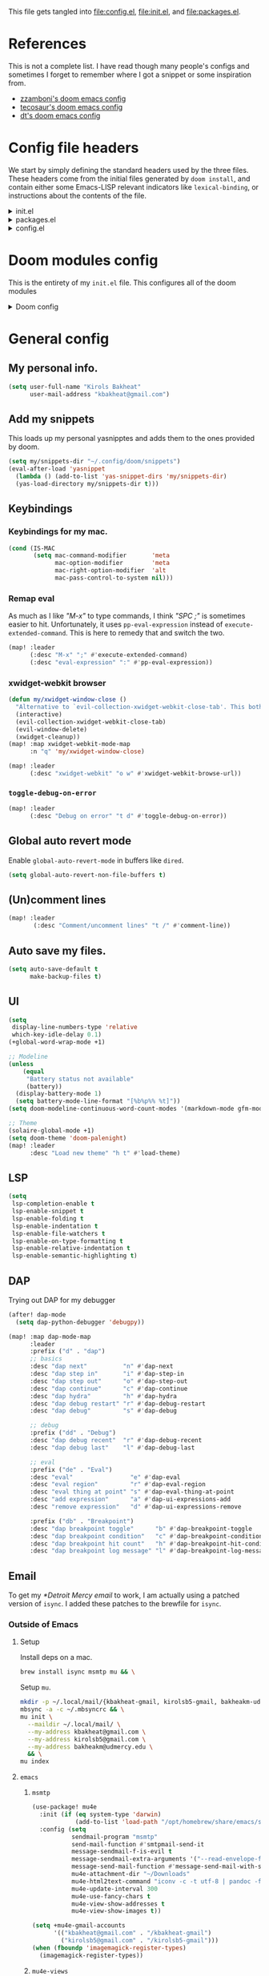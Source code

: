 :DOC-CONFIG:
#+property: header-args :emacs-lisp :tangle config.el
#+property: header-args :mkdirp yes :comments no :results output silent
#+startup: fold
:END:
#+HTML_HEAD: <link rel="stylesheet" href="https://latex.now.sh/style.css">

This file gets tangled into [[file:config.el]], [[file:init.el]], and
[[file:packages.el]].

* References
This is not a complete list. I have read though many people's configs
and sometimes I forget to remember where I got a snippet or some
inspiration from.

- [[https:https://github.com/zzamboni/dot-doom][zzamboni's doom emacs config]]
- [[https://tecosaur.github.io/emacs-config/config.html][tecosaur's doom emacs config]]
- [[https://gitlab.com/dwt1/dotfiles/-/blob/master/.config/doom/config.org][dt's doom emacs config]]

* Config file headers
We start by simply defining the standard headers used by the three
files. These headers come from the initial files generated by
=doom install=, and contain either some Emacs-LISP relevant indicators
like =lexical-binding=, or instructions about the contents of the file.

#+html: <details><summary>init.el</summary>

#+begin_src emacs-lisp :tangle init.el
;;; init.el -*- lexical-binding: t; -*-

;; DO NOT EDIT THIS FILE DIRECTLY
;; This is a file generated from a literate programing source file
;; You should make any changes there and regenerate it from Emacs org-mode
;; using org-babel-tangle (C-c C-v t)

;; This file controls what Doom modules are enabled and what order they load
;; in. Remember to run 'doom sync' after modifying it!

;; NOTE Press 'SPC h d h' (or 'C-h d h' for non-vim users) to access Doom's
;;      documentation. There you'll find a "Module Index" link where you'll find
;;      a comprehensive list of Doom's modules and what flags they support.

;; NOTE Move your cursor over a module's name (or its flags) and press 'K' (or
;;      'C-c c k' for non-vim users) to view its documentation. This works on
;;      flags as well (those symbols that start with a plus).
;;
;;      Alternatively, press 'gd' (or 'C-c c d') on a module to browse its
;;      directory (for easy access to its source code).
#+end_src

#+html: </details>

#+html: <details><summary>packages.el</summary>

#+begin_src emacs-lisp :tangle packages.el
;; -*- no-byte-compile: t; -*-
;;; $DOOMDIR/packages.el

;; DO NOT EDIT THIS FILE DIRECTLY
;; This is a file generated from a literate programing source file
;; You should make any changes there and regenerate it from Emacs org-mode
;; using org-babel-tangle (C-c C-v t)

;; To install a package with Doom you must declare them here and run 'doom sync'
;; on the command line, then restart Emacs for the changes to take effect -- or
;; use 'M-x doom/reload'.

;; To install SOME-PACKAGE from MELPA, ELPA or emacsmirror:
;;(package! some-package)

;; To install a package directly from a remote git repo, you must specify a
;; `:recipe'. You'll find documentation on what `:recipe' accepts here:
;; https://github.com/raxod502/straight.el#the-recipe-format
;;(package! another-package
;;  :recipe (:host github :repo "username/repo"))

;; If the package you are trying to install does not contain a PACKAGENAME.el
;; file, or is located in a subdirectory of the repo, you'll need to specify
;; `:files' in the `:recipe':
;;(package! this-package
;;  :recipe (:host github :repo "username/repo"
;;           :files ("some-file.el" "src/lisp/*.el")))

;; If you'd like to disable a package included with Doom, you can do so here
;; with the `:disable' property:
;;(package! builtin-package :disable t)

;; You can override the recipe of a built in package without having to specify
;; all the properties for `:recipe'. These will inherit the rest of its recipe
;; from Doom or MELPA/ELPA/Emacsmirror:
;;(package! builtin-package :recipe (:nonrecursive t))
;;(package! builtin-package-2 :recipe (:repo "myfork/package"))

;; Specify a `:branch' to install a package from a particular branch or tag.
;; This is required for some packages whose default branch isn't 'master' (which
;; our package manager can't deal with; see raxod502/straight.el#279)
;;(package! builtin-package :recipe (:branch "develop"))

;; Use `:pin' to specify a particular commit to install.
;;(package! builtin-package :pin "1a2b3c4d5e")

;; Doom's packages are pinned to a specific commit and updated from release to
;; release. The `unpin!' macro allows you to unpin single packages...
;;(unpin! pinned-package)
;; ...or multiple packages
;;(unpin! pinned-package another-pinned-package)
;; ...Or *all* packages (NOT RECOMMENDED; will likely break things)
;;(unpin! t)
#+end_src

#+html: </details>

#+html: <details><summary>config.el</summary>

#+begin_src emacs-lisp
;;; $DOOMDIR/config.el -*- lexical-binding: t; -*-

;; DO NOT EDIT THIS FILE DIRECTLY
;; This is a file generated from a literate programing source file
;; You should make any changes there and regenerate it from Emacs org-mode
;; using org-babel-tangle (C-c C-v t)

;; Place your private configuration here! Remember, you do not need to run 'doom
;; sync' after modifying this file!

;; Some functionality uses this to identify you, e.g. GPG configuration, email
;; clients, file templates and snippets.
;; (setq user-full-name "John Doe"
;;      user-mail-address "john@doe.com")

;; Doom exposes five (optional) variables for controlling fonts in Doom. Here
;; are the three important ones:
;;
;; + `doom-font'
;; + `doom-variable-pitch-font'
;; + `doom-big-font' -- used for `doom-big-font-mode'; use this for
;;   presentations or streaming.
;;
;; They all accept either a font-spec, font string ("Input Mono-12"), or xlfd
;; font string. You generally only need these two:
;; (setq doom-font (font-spec :family "monospace" :size 12 :weight 'semi-light)
;;       doom-variable-pitch-font (font-spec :family "sans" :size 13))

;; There are two ways to load a theme. Both assume the theme is installed and
;; available. You can either set `doom-theme' or manually load a theme with the
;; `load-theme' function. This is the default:
;; (setq doom-theme 'doom-one)

;; If you use `org' and don't want your org files in the default location below,
;; change `org-directory'. It must be set before org loads!
;; (setq org-directory "~/org/")

;; This determines the style of line numbers in effect. If set to `nil', line
;; numbers are disabled. For relative line numbers, set this to `relative'.
;; (setq display-line-numbers-type t)

;; Here are some additional functions/macros that could help you configure Doom:
;;
;; - `load!' for loading external *.el files relative to this one
;; - `use-package!' for configuring packages
;; - `after!' for running code after a package has loaded
;; - `add-load-path!' for adding directories to the `load-path', relative to
;;   this file. Emacs searches the `load-path' when you load packages with
;;   `require' or `use-package'.
;; - `map!' for binding new keys
;;
;; To get information about any of these functions/macros, move the cursor over
;; the highlighted symbol at press 'K' (non-evil users must press 'C-c c k').
;; This will open documentation for it, including demos of how they are used.
;;
;; You can also try 'gd' (or 'C-c c d') to jump to their definition and see how
;; they are implemented.
#+end_src

#+html: </details>

* Doom modules config
This is the entirety of my =init.el= file. This configures all of the
doom modules

#+html: <details><summary>Doom config</summary>

#+begin_src emacs-lisp :tangle init.el
(doom!
#+end_src

** Input

#+html: <details><summary>input</summary>

I don't need any of these, and so I have these disabled.

#+begin_src emacs-lisp :tangle init.el
:input
;;chinese
;;japanese
;;layout
#+end_src

#+html: </details>

** Completion

#+html: <details><summary>completion</summary>

#+begin_src emacs-lisp :tangle init.el
:completion
(company
 +childframe)
;;helm
;;ido
;(ivy
; +fuzzy
; +icons
; +prescient)
(vertico
 +icons)
#+end_src

#+html: </details>

** UI

#+html: <details><summary>ui</summary>

#+begin_src emacs-lisp :tangle init.el
:ui
#+end_src

I like the default emacs look a lot, so I pretty much just like to keep
it the same here.

#+begin_src emacs-lisp :tangle init.el
doom
doom-dashboard
#+end_src

Emojis and unicode are nice since sometimes I open files with emojis or
unicode or both in them.

#+begin_src emacs-lisp :tangle init.el
(emoji
 +unicode
 +github)
unicode
#+end_src

I find =doom-quit= cute so here it is.

#+begin_src emacs-lisp :tangle init.el
doom-quit
#+end_src

These all in some way or another make code easier for me to read or make
the UI of emacs display some information that I like.

#+begin_src emacs-lisp :tangle init.el
hl-todo             ; highlight TODO/FIXME/NOTE, etc.
indent-guides       ; highlights indent columns
(ligatures
 +extra)
(modeline
 +light)
nav-flash           ; blink cursor line after big motions
ophints
(popup
 +all
 +defaults)
vc-gutter
workspaces
zen
#+end_src

I love how quick and easy =deft= makes it to take down a quick note that
may or may not relate to the current file This makes it much easier to
live in /emacs/ and not have to leave to another app.

#+begin_src emacs-lisp :tangle init.el
deft
#+end_src

#+html: <details><summary>disabled ui modules</summary>

For some reason or another I don't have each of these enabled.

#+begin_src emacs-lisp :tangle init.el
;;hydra
;;minimap           ; show a map of the code on the side
;;neotree           ; a project drawer, like NERDTree for vim
;;tabs
;;treemacs
;;vi-tilde-fringe
;;window-select     ; visually switch windows
#+end_src

#+html: </details>
#+html: </details>

** Editor

#+html: <details><summary>editor</summary>

There isn't really much to say here, most of these are self explanatory.

#+begin_src emacs-lisp :tangle init.el
:editor
(evil +everywhere)  ; come to the dark side, we have cookies
file-templates      ; auto-snippets for empty files
fold                ; (nigh) universal code folding
(format +onsave)    ; automated prettiness
;;god               ; run Emacs commands without modifier keys
;;lispy             ; vim for emacs-lisp, for people who don't like vim
multiple-cursors    ; editing in many places at once
;;objed             ; text object editing for the innocent
;;parinfer          ; turn emacs-lisp into python, sort of
;;rotate-text       ; cycle region at point between text candidates
snippets            ; my elves. They type so I don't have to
word-wrap           ; soft wrapping with language-aware indent
#+end_src

#+html: </details>

** Emacs

#+html: <details><summary>emacs</summary>

Not much to say here other than that I use these and put them here.

#+begin_src emacs-lisp :tangle init.el
:emacs
(dired      ; making dired pretty [functional]
 +ranger
 +icons)
electric    ; smarter, keyword-based electric-indent
(ibuffer    ; interactive buffer management
 +icons)
(undo       ; persistent, smarter undo for your inevitable mistakes
 +tree)
vc          ; version-control and Emacs, sitting in a tree
#+end_src

#+html: </details>

** Term

#+html: <details><summary>Term</summary>

I think vterm is the best terminal for /emacs/ and is the only one I've
liked so far.

#+begin_src emacs-lisp :tangle init.el
:term
;;eshell
;;shell
;;term
vterm
#+end_src

#+html: </details>

** Checkers

#+html: <details><summary>checkers</summary>

I tend to make a lot of silly mistakes. I couldn't imagine trying to
write anything without error checking

#+begin_src emacs-lisp :tangle init.el
:checkers
syntax
(spell
 +aspell
 +everywhere)
grammar
#+end_src

#+html: </details>

** Tools

#+html: <details><summary>tools</summary>

These tools are so basic to my workflow that they can never be disabled.
These are part of the reason I use /emacs/.

#+begin_src emacs-lisp :tangle init.el
:tools
(debugger
 +lsp)
biblio
(eval
 +overlay)
gist
(lookup
 +dictionary
 +offline)
(lsp
 +peek)
magit
make
(pass
 +auth)
pdf
taskrunner
#+end_src

These are just other tools that I have disabled.

#+begin_src emacs-lisp :tangle init.el
;;ansible
;;direnv
;;docker
;;ein
;;editorconfig      ; let someone else argue about tabs vs spaces
;;prodigy           ; FIXME managing external services & code builders
;;rgb               ; creating color strings
;;terraform         ; infrastructure as code
;;tmux              ; an API for interacting with tmux
;;upload            ; map local to remote projects via ssh/ftp
#+end_src

#+html: </details>

** OS

#+html: <details><summary>os</summary>

Exactly the same as the default emacs config.

#+begin_src emacs-lisp :tangle init.el
:os
(:if IS-MAC macos)  ; improve compatibility with macOS
;;tty               ; improve the terminal Emacs experience
#+end_src

#+html: </details>

** Lang

#+html: <details><summary>lang</summary>

I write code in many different languages, both because of school and
because I like to. When I code, I usually prefer to have a language
server, and so this section ends up making my config pretty heavy
overall. I very often come here and enable or disable a language.

#+begin_src emacs-lisp :tangle init.el
:lang
;;agda              ; types of types of types of types...
;;beancount         ; mind the GAAP
(cc
 +lsp)           ; C > C++ == 1 might add +lsp
;;clojure           ; java with a  emacs-lisp
;;common-lisp       ; if you've seen one emacs-lisp, you've seen them all
;;coq               ; proofs-as-programs
;;crystal           ; ruby at the speed of c
;;csharp            ; unity, .NET, and mono shenanigans
;;data              ; config/data formats
;(dart
 ;+flutter)   ; paint ui and not much else
;;elixir            ; erlang done right
;;elm               ; care for a cup of TEA?
emacs-lisp        ; drown in parentheses
;;erlang            ; an elegant language for a more civilized age
;;ess               ; emacs speaks statistics
;;factor
;;faust             ; dsp, but you get to keep your soul
;;fsharp            ; ML stands for Microsoft's Language
;;fstar             ; (dependent) types and (monadic) effects and Z3
;;gdscript          ; the language you waited for
;;(go +lsp)         ; the hipster dialect
;;(haskell +dante)  ; a language that's lazier than I am
;;hy                ; readability of scheme w/ speed of python
;;idris             ; a language you can depend on
json                ; At least it ain't XML
;;(java +meghanada) ; the poster child for carpal tunnel syndrome
;;javascript        ; all(hope(abandon(ye(who(enter(here))))))
;;julia             ; a better, faster MATLAB
;;kotlin            ; a better, slicker Java(Script)
(latex
 +cdlatex)            ; writing papers in Emacs has never been so fun
;;lean              ; for folks with too much to prove
;;ledger            ; be audit you can be
;;lua               ; one-based indices? one-based indices
(markdown
 +grip)             ; writing docs for people to ignore
;;nim               ; python + emacs-lisp at the speed of c
;;nix               ; I hereby declare "nix geht mehr!"
;;ocaml             ; an objective camel
(org
 +dragndrop
 +gnuplot
 +hugo
 +journal
 +noter
 +org-bullets
 +pretty
 +roam2)            ; organize your plain life in plain text
;;php               ; perl's insecure younger brother
plantuml            ; diagrams for confusing people more
;;purescript        ; javascript, but functional
(python             ; beautiful is better than ugly
 +lsp
 +pyright)
;;qt                ; the 'cutest' gui framework ever
;;racket            ; a DSL for DSLs
;;raku              ; the artist formerly known as perl6
;;rest              ; Emacs as a REST client
;;rst               ; ReST in peace
;;(ruby +rails)     ; 1.step {|i| p "Ruby is #{i.even? ? 'love' : 'life'}"}
(rust
 +lsp)              ; Fe2O3.unwrap().unwrap().unwrap().unwrap()
;;scala             ; java, but good
;;(scheme +guile)   ; a fully conniving family of emacs-lisps
(sh                 ; she sells {ba,z,fi}sh shells on the C xor
 +fish)
;;sml
;;solidity          ; do you need a blockchain? No.
;;swift             ; who asked for emoji variables?
;;terra             ; Earth and Moon in alignment for performance.
;;web               ; the tubes
yaml                ; JSON, but readable
;;zig               ; C, but simpler
#+end_src

#+html: </details>

** Email

#+html: <details><summary>email</summary>

#+begin_src emacs-lisp :tangle init.el
:email
(mu4e
 +gmail
 +org)
;;notmuch
;;(wanderlust +gmail)
#+end_src

#+html: </details>

** App

#+html: <details><summary>app</summary>
#+begin_src emacs-lisp :tangle init.el
:app
;;calendar
;;emms
;;everywhere        ; *leave* Emacs!? You must be joking
;;irc               ; how neckbeards socialize
;;(rss +org)        ; emacs as an RSS reader
;;twitter           ; twitter client https://twitter.com/vnought
#+end_src
#+html: </details>
** Config

#+html: <details><summary>config</summary>

#+begin_src emacs-lisp :tangle init.el
:config
literate
(default
  +bindings
  +smartparens)
#+end_src

#+html: </details>

** Closing

#+html: <details><summary>This is just a parenthesis, don't look </summary>

#+begin_src emacs-lisp :tangle init.el
)
#+end_src

#+html: </details>
#+html: </details>

* General config
** My personal info.
#+begin_src  emacs-lisp
(setq user-full-name "Kirols Bakheat"
      user-mail-address "kbakheat@gmail.com")
#+end_src

** Add my snippets
This loads up my personal yasnipptes and adds them to the ones provided by doom.
#+begin_src emacs-lisp
(setq my/snippets-dir "~/.config/doom/snippets")
(eval-after-load 'yasnippet
  (lambda () (add-to-list 'yas-snippet-dirs 'my/snippets-dir)
  (yas-load-directory my/snippets-dir t)))
#+end_src
** Keybindings
*** Keybindings for my mac.
#+begin_src  emacs-lisp
(cond (IS-MAC
       (setq mac-command-modifier       'meta
             mac-option-modifier        'meta
             mac-right-option-modifier  'alt
             mac-pass-control-to-system nil)))
#+end_src

*** Remap eval
As much as I like /"M-x"/ to type commands, I think /"SPC ;"/ is sometimes easier to hit. Unfortunately, it uses =pp-eval-expression= instead of =execute-extended-command=. This is here to remedy that and switch the two.
#+begin_src emacs-lisp
(map! :leader
      (:desc "M-x" ";" #'execute-extended-command)
      (:desc "eval-expression" ":" #'pp-eval-expression))
#+end_src
*** xwidget-webkit browser
#+begin_src emacs-lisp
(defun my/xwidget-window-close ()
  "Alternative to `evil-collection-xwidget-webkit-close-tab'. This both closes the tab and closes the window"
  (interactive)
  (evil-collection-xwidget-webkit-close-tab)
  (evil-window-delete)
  (xwidget-cleanup))
(map! :map xwidget-webkit-mode-map
      :n "q" 'my/xwidget-window-close)
#+end_src

#+begin_src emacs-lisp
(map! :leader
      (:desc "xwidget-webkit" "o w" #'xwidget-webkit-browse-url))
#+end_src
*** =toggle-debug-on-error=
#+begin_src emacs-lisp
(map! :leader
      (:desc "Debug on error" "t d" #'toggle-debug-on-error))
#+end_src
** Global auto revert mode
Enable =global-auto-revert-mode= in buffers like =dired=.
#+begin_src emacs-lisp
(setq global-auto-revert-non-file-buffers t)
#+end_src

** (Un)comment lines
#+begin_src emacs-lisp
(map! :leader
       (:desc "Comment/uncomment lines" "t /" #'comment-line))
#+end_src

** Auto save my files.
#+begin_src  emacs-lisp
(setq auto-save-default t
      make-backup-files t)
#+end_src

** UI
#+begin_src  emacs-lisp
(setq
 display-line-numbers-type 'relative
 which-key-idle-delay 0.1)
(+global-word-wrap-mode +1)

;; Modeline
(unless
    (equal
     "Battery status not available"
     (battery))
  (display-battery-mode 1)
  (setq battery-mode-line-format "[%b%p%% %t]"))
(setq doom-modeline-continuous-word-count-modes '(markdown-mode gfm-mode org-mode))

;; Theme
(solaire-global-mode +1)
(setq doom-theme 'doom-palenight)
(map! :leader
      :desc "Load new theme" "h t" #'load-theme)
#+end_src
** LSP
#+begin_src  emacs-lisp
(setq
 lsp-completion-enable t
 lsp-enable-snippet t
 lsp-enable-folding t
 lsp-enable-indentation t
 lsp-enable-file-watchers t
 lsp-enable-on-type-formatting t
 lsp-enable-relative-indentation t
 lsp-enable-semantic-highlighting t)
#+end_src
** DAP
Trying out DAP for my debugger
#+begin_src  emacs-lisp
(after! dap-mode
  (setq dap-python-debugger 'debugpy))

(map! :map dap-mode-map
      :leader
      :prefix ("d" . "dap")
      ;; basics
      :desc "dap next"          "n" #'dap-next
      :desc "dap step in"       "i" #'dap-step-in
      :desc "dap step out"      "o" #'dap-step-out
      :desc "dap continue"      "c" #'dap-continue
      :desc "dap hydra"         "h" #'dap-hydra
      :desc "dap debug restart" "r" #'dap-debug-restart
      :desc "dap debug"         "s" #'dap-debug

      ;; debug
      :prefix ("dd" . "Debug")
      :desc "dap debug recent"  "r" #'dap-debug-recent
      :desc "dap debug last"    "l" #'dap-debug-last

      ;; eval
      :prefix ("de" . "Eval")
      :desc "eval"                "e" #'dap-eval
      :desc "eval region"         "r" #'dap-eval-region
      :desc "eval thing at point" "s" #'dap-eval-thing-at-point
      :desc "add expression"      "a" #'dap-ui-expressions-add
      :desc "remove expression"   "d" #'dap-ui-expressions-remove

      :prefix ("db" . "Breakpoint")
      :desc "dap breakpoint toggle"      "b" #'dap-breakpoint-toggle
      :desc "dap breakpoint condition"   "c" #'dap-breakpoint-condition
      :desc "dap breakpoint hit count"   "h" #'dap-breakpoint-hit-condition
      :desc "dap breakpoint log message" "l" #'dap-breakpoint-log-message)
#+end_src

** Email
To get my [[*Detroit Mercy email]] to work, I am actually using a patched version of =isync=. I added these patches to the brewfile for =isync=.
*** Outside of Emacs
**** Setup
:PROPERTIES:
:header-args: :sh :tangle no :eval never
:END:
Install deps on a mac.
#+begin_src sh :eval never
brew install isync msmtp mu && \
#+end_src

Setup =mu=.
#+begin_src sh :eval never
mkdir -p ~/.local/mail/{kbakheat-gmail, kirolsb5-gmail, bakheakm-udmercy}
mbsync -a -c ~/.mbsyncrc && \
mu init \
  --maildir ~/.local/mail/ \
  --my-address kbakheat@gmail.com \
  --my-address kirolsb5@gmail.com \
  --my-address bakheakm@udmercy.edu \
  && \
mu index
#+end_src
**** =emacs=
***** =msmtp=
#+begin_src emacs-lisp
(use-package! mu4e
  :init (if (eq system-type 'darwin)
            (add-to-list 'load-path "/opt/homebrew/share/emacs/site-lisp/mu/mu4e"))
  :config (setq
           sendmail-program "msmtp"
           send-mail-function #'smtpmail-send-it
           message-sendmail-f-is-evil t
           message-sendmail-extra-arguments '("--read-envelope-from")
           message-send-mail-function #'message-send-mail-with-sendmail
           mu4e-attachment-dir "~/Downloads"
           mu4e-html2text-command "iconv -c -t utf-8 | pandoc -f html -t plain"
           mu4e-update-interval 300
           mu4e-use-fancy-chars t
           mu4e-view-show-addresses t
           mu4e-view-show-images t))

(setq +mu4e-gmail-accounts
      '(("kbakheat@gmail.com" . "/kbakheat-gmail")
        ("kirolsb5@gmail.com" . "/kirolsb5-gmail")))
(when (fboundp 'imagemagick-register-types)
  (imagemagick-register-types))
#+end_src
***** =mu4e-views=
#+begin_src emacs-lisp :tangle packages.el
(package! mu4e-views)
#+end_src

#+begin_src emacs-lisp
(use-package! mu4e-views
  :init
  (map! :map mu4e-headers-mode-map
        :localleader
        (:desc "Select views"                  "v"     #'mu4e-views-mu4e-select-view-msg-method)
        (:desc "Cursor view window down"       "j"     #'mu4e-views-cursor-msg-view-window-down)
        (:desc "Cursor view window up"         "k"     #'mu4e-views-cursor-msg-view-window-up)
        (:desc "Toggle auto view selected msg" "f"     #'mu4e-views-toggle-auto-view-selected-message)
        (:desc "View nonblocked html"          "i"     #'mu4e-views-mu4e-view-as-nonblocked-html))
  :config (setq
           mu4e-views-next-previous-message-behaviour 'always-switch-to-view
           mu4e-views-inject-email-information-into-html t
           mu4e-views-auto-view-selected-message t))
#+end_src
***** =keybindings=
#+begin_src emacs-lisp
(map! :map mu4e-headers-mode-map
      :localleader
      (:desc "Update and index mail" "u" #'mu4e-update-mail-and-index))
#+end_src

***** Config
****** =msmtp= defaults
#+begin_src conf :tangle ~/.config/msmtp/config
defaults
auth            on
tls             on
logfile         ~/.msmtp.log
#+end_src

****** =mbsync=, =msmtp=, and per-account setup
******* Main gmail
******** =emacs= config
#+begin_src emacs-lisp
(set-email-account! "kbakheat-gmail"
  '((mu4e-sent-folder       . "/kbakheat-gmail/Sent Mail")
    (mu4e-drafts-folder     . "/kbakheat-gmail/Drafts")
    (mu4e-trash-folder      . "/kbakheat-gmail/Trash")
    (mu4e-refile-folder     . "/kbakheat-gmail/All Mail")
    (smtpmail-smtp-user     . "kbakheat@gmail.com")
    (mu4e-compose-signature . "---\nKirols Bakheat"))
  t)
#+end_src

******** =mbsync= config
#+begin_src conf :tangle ~/.mbsyncrc
IMAPAccount     kbakheat-gmail
Host            imap.gmail.com
User            kbakheat@gmail.com
PassCmd         "gpg --for-your-eyes-only -q --no-tty -d ~/.password-store/google.com/kbakheat-app-specific.gpg"
SSLType         IMAPS
AuthMechs       Login

IMAPStore       kbakheat-gmail-remote
Account         kbakheat-gmail

MaildirStore    kbakheat-gmail-local
SubFolders      Verbatim
Path            ~/.local/mail/kbakheat-gmail/
Inbox           ~/.local/mail/kbakheat-gmail/

Channel         kbakheat-gmail
Far             :kbakheat-gmail-remote:
Near            :kbakheat-gmail-local:
Patterns        *
Create          Both
Expunge         Both
SyncState       *
MaxMessages     20000
#+end_src
******** =msmtp= config
#+begin_src conf :tangle ~/.config/msmtp/config
account         kbakheat-gmail
host            smtp.gmail.com
port            587
tls_starttls    on
user            kbakheat@gmail.com
passwordeval    "gpg --for-your-eyes-only -q --no-tty -d ~/.password-store/google.com/kbakheat-app-specific.gpg"
from            kbakheat@gmail.com
account         default : kbakheat-gmail
#+end_src

******* Secondary gmail
******** =emacs= config
#+begin_src emacs-lisp
(set-email-account! "kirolsb5-gmail"
  '((mu4e-sent-folder       . "/kirolsb5-gmail/Sent Mail")
    (mu4e-drafts-folder     . "/kirolsb5-gmail/Drafts")
    (mu4e-trash-folder      . "/kirolsb5-gmail/Trash")
    (mu4e-refile-folder     . "/kirolsb5-gmail/All Mail")
    (smtpmail-smtp-user     . "kbakheat@gmail.com")
    (mu4e-compose-signature . "---\nKirols Bakheat"))
  t)
#+end_src

******** =mbsync= config
#+begin_src conf :tangle ~/.mbsyncrc
IMAPAccount kirolsb5-gmail
Host imap.gmail.com
User kirolsb5@gmail.com
PassCmd "gpg --for-your-eyes-only -q --no-tty -d ~/.password-store/google.com/kirolsb5-app-specific.gpg"
SSLType IMAPS
AuthMechs Login

IMAPStore kirolsb5-gmail-remote
Account kirolsb5-gmail

MaildirStore kirolsb5-gmail-local
SubFolders Verbatim
Path ~/.local/mail/kirolsb5-gmail/
Inbox ~/.local/mail/kirolsb5-gmail/

Channel kirolsb5-gmail
Far :kirolsb5-gmail-remote:
Near :kirolsb5-gmail-local:
Patterns *
Create Both
Expunge Both
SyncState *
#+end_src

******** =msmtp= config
#+begin_src conf :tangle ~/.config/msmtp/config
account         kirolsb5-gmail
host            smtp.gmail.com
port            587
tls_starttls    on
user            kirolsb5@gmail.com
passwordeval    "gpg --for-your-eyes-only -q --no-tty -d ~/.password-store/google.com/kirolsb5-app-specific.gpg"
from            kirolsb5@gmail.com
#+end_src
******* Detroit Mercy email
******** =emacs= config
#+begin_src emacs-lisp
(set-email-account! "bakheakm-udmercy"
  '((mu4e-sent-folder       . "/bakheakm-udmercy/Sent Items")
    (mu4e-drafts-folder     . "/bakheakm-udmercy/Drafts")
    (mu4e-trash-folder      . "/bakheakm-udmercy.edu/Trash")
    (mu4e-refile-folder     . "/bakheakm-udmercy/Archive")
    (smtpmail-smtp-user     . "bakheakm@udmercy.edu")
    (mu4e-compose-signature . "---\nKirols Bakheat"))
  t)
#+end_src

******** =mbsync= config
#+begin_src conf :tangle ~/.mbsyncrc
IMAPAccount bakheakm-udmercy
Host outlook.office365.com
User bakheakm@udmercy.edu
PassCmd "~/scripts/mutt_oauth2.py ~/.password-store/office.com/bakheakm@udmercy.edu.tokens"
SSLType IMAPS
AuthMechs XOAUTH2
SSLVersions TLSv1.2
Port 993

IMAPStore bakheakm-udmercy-remote
Account bakheakm-udmercy

MaildirStore bakheakm-udmercy-local
Path ~/.local/mail/bakheakm-udmercy/
Inbox ~/.local/mail/bakheakm-udmercy/Inbox
SubFolders Verbatim

Channel bakheakm-udmercy
Far :bakheakm-udmercy-remote:
Near :bakheakm-udmercy-local:
Patterns *
Create Both
Expunge Both
Sync All
#+end_src

******** =msmtp= config
#+begin_src conf :tangle ~/.config/msmtp/config
account         bakheakm-udmercy
host            smtp.office365.com
port            587
tls_starttls    on
auth            xoauth2
user            bakheakm@udmercy.edu
passwordeval    "mutt_oauth2.py ~/.password-store/office.com/bakheakm@udmercy.edu.tokens"
from            bakheakm@udmercy.edu
#+end_src
** Fonts
Setting fonts and some emojis.

#+begin_src  emacs-lisp
(use-package! mixed-pitch
  :hook (org-mode . mixed-pitch-mode)
  :config (setq mixed-pitch-face 'variable-pitch))
(use-package! emojify
  :hook (after-init . global-emojify-mode))

(setq doom-font                (font-spec :family "JetBrainsMono Nerd Font Mono" :size 17.0)
      doom-variable-pitch-font (font-spec :family "JetBrainsMono Nerd Font" :size 17.0)
      doom-unicode-font        (font-spec :family "JuliaMono" :size 16.0)
      doom-big-font            (font-spec :family "JetBrainsMono Nerd Font" :size 25.0))
(after! doom-themes
  (setq doom-themes-enable-bold t
        doom-themes-enable-italic t))
(custom-set-faces!
  '(font-lock-comment-face :slant italic)
  '(font-lock-keyword-face :slant italic))
#+end_src

** =man= and =tldr=
#+begin_src  emacs-lisp :tangle packages.el
(package! tldr)
#+end_src

#+begin_src  emacs-lisp
(use-package! tldr
  :config (setq tldr-directory-path (expand-file-name "tldr/" doom-etc-dir)))
(map!
  :leader
  (:prefix ("h" . "help")
   (:prefix-map ("h" . "command line help")
    :desc "man" "m" #'man
    :desc "tldr" "t" #'tldr)))
#+end_src

** =biblio=
#+begin_src emacs-lisp
(after! org-cite
  (setq org-cite-csl-styles-dir "~/.config/doom/citations/styles"))
(after! bibtex-completion
  (setq!
   bibtex-completion-bibliography  "~/.config/doom/citations/ref.bib"
   ;bibtex-completion-library-path '("/path/to/library/path/")
   ;bibtex-completion-notes-path "/path/to/your/notes/"
   ))
#+end_src
** =string-inflection=
I don't use this that often but it is convenient when I occasionally need it.

#+begin_src emacs-lisp :tangle packages.el
(package! string-inflection)
#+end_src
#+begin_src emacs-lisp
(use-package! string-inflection
  :commands (string-inflection-all-cycle
             string-inflection-toggle
             string-inflection-camelcase
             string-inflection-lower-camelcase
             string-inflection-kebab-case
             string-inflection-underscore
             string-inflection-capital-underscore
             string-inflection-upcase)
  :init
  (map! :leader :prefix ("c~" . "naming convention")
        :desc "cycle" "~" #'string-inflection-all-cycle
        :desc "toggle" "t" #'string-inflection-toggle
        :desc "CamelCase" "c" #'string-inflection-camelcase
        :desc "downCase" "d" #'string-inflection-lower-camelcase
        :desc "kebab-case" "k" #'string-inflection-kebab-case
        :desc "under_score" "_" #'string-inflection-underscore
        :desc "Upper_Score" "u" #'string-inflection-capital-underscore
        :desc "UP_CASE" "U" #'string-inflection-upcase)
  (after! evil
    (evil-define-operator evil-operator-string-inflection (beg end _type)
      "Define a new evil operator that cycles symbol casing."
      :move-point nil
      (interactive "<R>")
      (string-inflection-all-cycle)
      (setq evil-repeat-info '([?g ?~])))
    (define-key evil-normal-state-map (kbd "g~") 'evil-operator-string-inflection)))
#+end_src
** Github Copilot
#+begin_src emacs-lisp :tangle packages.el
(package! copilot
  :recipe (:host github :repo "zerolfx/copilot.el" :files ("*.el" "dist")))
#+end_src

#+begin_src emacs-lisp
(defun my-tab ()
  (interactive)
  (or (copilot-accept-completion)
      (company-indent-or-complete-common nil)))

(use-package! copilot
  :hook (prog-mode . copilot-mode)
  :hook (text-mode . copilot-mode)
  :bind (("C-TAB" . 'copilot-accept-completion-by-word)
         ("C-<tab>" . 'copilot-accept-completion-by-word)
         :map company-active-map
         ("<tab>" . 'my-tab)
         ("TAB" . 'my-tab)
         :map company-mode-map
         ("<tab>" . 'my-tab)
         ("TAB" . 'my-tab))
  :config
  (if (eq system-type 'darwin)
      (setq copilot-node-executable "/opt/homebrew/opt/node@16/bin/node")))
#+end_src
** Org mode
*** General config
#+begin_src  emacs-lisp
(defun my/relative-org (dir)
  "Makes a sting representing a directory relative to my org base directory"
  (setq my-org-base-dir "~/org")
  (concat (file-name-as-directory my-org-base-dir) dir))
(setq
 org-directory (my/relative-org "general")
 deft-directory (my/relative-org "deft"))

(after! org
  (add-to-list 'org-latex-packages-alist '("" "fancyhdr"))
  (add-to-list 'org-latex-packages-alist '("" "siunitx"))
  (plist-put org-format-latex-options :scale 1)
  (setq
   org-insert-heading-respect-content nil
   org-export-in-background t
   org-export-with-sub-superscripts '{}
   org-list-allow-alphabetical t)
  (map! :map org-mode-map
              :localleader
              (:prefix ("SPC" . "Personal org map")))


  (defun locally-defer-font-lock ()
    "Set jit-lock defer and stealth, when buffer is over a certain size."
    (when (> (buffer-size) 50000)
      (setq-local jit-lock-defer-time 0.05
                  jit-lock-stealth-time 1)))
  (add-hook 'org-mode-hook #'locally-defer-font-lock))
#+end_src
*** =org-babel= default /header-args/
#+begin_src emacs-lisp
(after! org
  (setq
   org-babel-default-header-args
   '((:results . "replace")
     (:exports . "both")
     (:cache . "yes")
     (:noweb . "yes")
     (:hlines . "no")
     (:async . "yes")
     (:mkdirp . "yes")
     (:tangle . "no"))))
#+end_src
*** Beautification of org-mode
**** =org= specific config
#+begin_src emacs-lisp
(after! org
  (setq
   org-auto-align-tags t
   org-tags-column 0
   org-catch-invisible-edits 'smart
   org-special-ctrl-a/e t
   org-insert-heading-respect-content t

   org-fontify-quote-and-verse-blocks t
   org-fontify-whole-heading-line t
   org-fontify-done-headline t
   org-src-fontify-natively t

   org-ellipsis "↷"
   org-hide-emphasis-markers t
   org-pretty-entities t)
  (custom-set-faces!
    '(org-document-title :weight extra-bold :height 1.3)
    '(outline-1 :weight extra-bold :height 1.25)
    '(outline-2 :weight bold :height 1.15)
    '(outline-3 :weight bold :height 1.12)
    '(outline-4 :weight semi-bold :height 1.09)
    '(outline-5 :weight semi-bold :height 1.06)
    '(outline-6 :weight semi-bold :height 1.03)
    '(outline-8 :weight semi-bold)
    '(outline-9 :weight semi-bold)))
#+end_src
**** =org-agenda=
#+begin_src emacs-lisp
(use-package! org-agenda
  :config (setq
           org-agenda-tags-column 0
           org-agenda-block-separator ?─
           org-agenda-time-grid
             '((daily today require-timed)
               (800 1000 1200 1400 1600 1800 2000)
               " ┄┄┄┄┄ " "┄┄┄┄┄┄┄┄┄┄┄┄┄┄┄")
           org-agenda-current-time-string
             "⭠ now ─────────────────────────────────────────────────"))
#+end_src
**** =org-modern=
#+begin_src emacs-lisp :tangle packages.el
(package! org-modern)
#+end_src

#+begin_src emacs-lisp
(use-package! org-modern
  :hook (org-mode . org-modern-mode)
  :init (setq
         org-modern-variable-pitch t
         org-modern-timestamp t
         org-modern-table t
         org-modern-table-vertical 2
         org-modern-table-horizontal 1.2
         org-modern-star '("⦿" "⦾" "◉" "○" "◈" "◇" "‣" "⁍")))

#+end_src
*** Roam
#+begin_src  emacs-lisp
(use-package! org-roam
  :init (setq org-roam-v2-ack t)
  :config
  (setq
   org-roam-directory (my/relative-org "roam")
   org-roam-completion-everywhere t))
#+end_src
**** Templates
#+begin_src emacs-lisp
(use-package! org-roam
  :config
  (add-to-list 'org-roam-capture-templates
               '("r" "Templates for religious meditations"))
  (add-to-list
   'org-roam-capture-templates
   '("rs" "Saint" plain "#+roam_tags: \"Saint Type: ${saint type}\" \"Years: ${birth year}-${death year}\" \"Country: ${country}\" \"City: ${city}\"\n\n* Birth\n%?\n\n* Life\n\n\n* Death\n\n\n* Related saints\n\n"
     :if-new (file+head "religious/saints/%<%Y%m%d%H%M%S>-${slug}.org" "#+title: ${title}\n")
     :unnarrowed t))
  (add-to-list
   'org-roam-capture-templates
   '("rb" "Bible Study" plain "#+roam_tags: \"Book: ${book}\" \"Topic: ${topic}\"\n\n* Topic\n\n* Related\n** Passages\n\n** Meditations\n\n* Personal Meditation\n\n"
     :if-new (file+head "religious/bible-study/%<%Y%m%d%H%M%S>-${slug}.org" "#+title: ${title}\n")
     :unnarrowed t)))
#+end_src
*** Xenops
Originally had =fragtog= here but switched to =xenops= because it
doesn't interrupt my typing as bad. I don't like that this messes with other /doom/ keybindings though.

#+begin_src  emacs-lisp :tangle packages.el
(package! xenops)
#+end_src

#+begin_src  emacs-lisp
(use-package! xenops
  :commands (xenops-mode)
  :init (map! :map org-mode-map
              :localleader
              :desc "enable xenops" "SPC x" #'xenops-mode)
  :config (setq xenops-math-image-current-scale-factor 2.0))
#+end_src
*** Org-appear
#+begin_src  emacs-lisp :tangle packages.el
(package! org-appear)
#+end_src

#+begin_src  emacs-lisp
(use-package! org-appear
  :commands (org-appear-mode)
  :config (setq
           org-appear-autolinks t
           org-appear-autoentities t
           org-appear-autosubmarkers t ))
#+end_src
*** Org-auto-tangle
#+begin_src  emacs-lisp :tangle packages.el
(package! org-auto-tangle)
#+end_src

#+begin_src  emacs-lisp
(use-package! org-auto-tangle
  :hook (org-mode . org-auto-tangle-mode)
  :config (setq org-auto-tangle-default t))
#+end_src
*** =ox-latex=
**** Syntax highlighting
#+begin_src  emacs-lisp :tangle packages.el
(package! engrave-faces
  :recipe (:host github :repo "tecosaur/engrave-faces"))
#+end_src

#+name: engrave-faces-init
#+begin_src emacs-lisp
(defvar-local org-export-has-code-p nil)

(defadvice! org-export-expect-no-code (&rest _)
  :before #'org-export-as
  (setq org-export-has-code-p nil))

(defadvice! org-export-register-code (&rest _)
  :after #'org-latex-src-block
  :after #'org-latex-inline-src-block-engraved
  (setq org-export-has-code-p t))

(defadvice! org-latex-example-block-engraved (orig-fn example-block contents info)
  "Like `org-latex-example-block', but supporting an engraved backend"
  :around #'org-latex-example-block
  (let ((output-block (funcall orig-fn example-block contents info)))
    (if (eq 'engraved (plist-get info :latex-listings))
        (format "\\begin{Code}[alt]\n%s\n\\end{Code}" output-block)
      output-block)))
#+end_src

#+begin_src emacs-lisp :noweb yes
(use-package! engrave-faces-latex
  :after ox-latex
  :init
  <<engrave-faces-init>>
  :config
  (setq org-latex-listings 'engraved))
(use-package! engrave-faces-html
  :after ox-html
  :init
  <<engrave-faces-init>>
  :config
  (setq org-latex-listings 'engraved))
#+end_src
**** Classes
#+begin_src  emacs-lisp
(after! ox-latex
  (add-to-list 'org-latex-packages-alist '("" "siunitx"))
  (add-to-list 'org-latex-packages-alist '("" "amsmath"))
  (add-to-list 'org-latex-packages-alist '("" "fancyhdr"))
  (add-to-list 'org-latex-classes
               '("IEEEtran" "\\documentclass[11pt]{IEEEtran}"
                 ("\\section{%s}" . "\\section*{%s}")
                 ("\\subsection{%s}" . "\\subsection*{%s}")
                 ("\\subsubsection{%s}" . "\\subsubsection*{%s}")
                 ("\\paragraph{%s}" . "\\paragraph*{%s}")
                 ("\\subparagraph{%s}" .    "\\subparagraph*{%s}")))
  (add-to-list 'org-latex-classes
               '("exam"
                 "\\documentclass{exam}"
                 ("\\begin{questions} %% %s"
                  "\\end{questions}"
                  "\\begin{questions} %% %s"
                  "\\end{questions}")
                 ("\\question %s " . "\\question* %s")
                 ("\\begin{parts} %s"
                  "\\end{parts}"
                  "\\begin{parts} %s"
                  "\\end{parts}"))))
#+end_src
*** =literate-calc-mode=
#+begin_src  emacs-lisp :tangle packages.el
(package! literate-calc-mode)
#+end_src

#+begin_src  emacs-lisp
(use-package! literate-calc-mode
  :commands (literate-calc-minor-mode
             literate-calc-eval-line
             literate-calc-insert-results)
  :init (map! :map org-mode-map
              :localleader
              (:prefix ("SPC c" . "literate calc")
               (:desc "Enable" "e" #'literate-calc-minor-mode)
               (:desc "Evaluate line" "c" #'literate-calc-eval-line)
               (:desc "Insert results" "i" #'literate-calc-insert-results))))
#+end_src
*** Lilypond
Lilypond is useful for writing some sheet music which I occasionally do in emacs; mostly in org documents and mostly on my mac.

#+begin_src emacs-lisp :tangle packages.el
(if (eq system-type 'darwin)
    (package! lilypond
      :recipe (:local-repo "/opt/homebrew/share/emacs/site-lisp/lilypond/")))
#+end_src
#+begin_src emacs-lisp
(if (eq system-type 'darwin)
    (use-package! lilypond-mode
      :commands LilyPond-mode
      :init (defalias 'lilypond-mode 'LilyPond-mode)
      :config (setq org-babel-lilypond-commands '("/opt/homebrew/bin/lilypond" "open" "open"))))
#+end_src
* Footers

#+html: <details><summary>config.el</summary>

#+begin_src  emacs-lisp
(provide 'config)
;;; config.el ends here
#+end_src

#+html: </details>

#+html: <details><summary>init.el</summary>

#+begin_src  emacs-lisp :tangle init.el
(provide 'init)
;;; init.el ends here
#+end_src

#+html: </details>

#+html: <details><summary>init.el</summary>

#+begin_src  emacs-lisp :tangle packages.el
(provide 'packages)
;;; packages.el ends here
#+end_src

#+html: </details>
